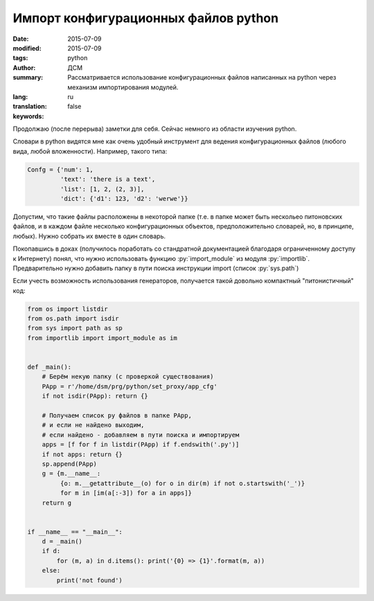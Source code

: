 #####################################
Импорт конфигурационных файлов python
#####################################
:date: 2015-07-09
:modified: 2015-07-09
:tags: python
:author: ДСМ
:summary: Рассматривается использование конфигурационных файлов написанных на python через механизм импортирования модулей.
:lang: ru
:translation: false
:keywords:

.. role:: rest(code)
   :language: rest

.. role:: py(code)
   :language: python

Продолжаю (после перерыва) заметки для себя. Сейчас немного из области изучения python.

Словари в python видятся мне как очень удобный инструмент для ведения конфигурационных файлов (любого вида, любой вложенности). Например, такого типа:

.. code-block:: python

   Confg = {'num': 1,
            'text': 'there is a text',
            'list': [1, 2, (2, 3)],
            'dict': {'d1': 123, 'd2': 'werwe'}}

Допустим, что такие файлы расположены в некоторой папке (т.е. в папке может быть нескольео питоновских файлов, и в каждом файле несколько конфигурационных объектов, предположительно словарей, но, в принципе, любых). Нужно собрать их вместе в один словарь.

Покопавшись в доках (получилось поработать со стандратной документацией благодаря ограниченному доступу к Интернету) понял, что нужно использовать функцию :py:`import_module` из модуля :py:`importlib`. Предварительно нужно добавить папку в пути поиска инструкции import (список :py:`sys.path`)

Если учесть возможность использования генераторов, получается такой довольно компактный "питонистичный" код:

.. code-block:: python

   from os import listdir
   from os.path import isdir
   from sys import path as sp
   from importlib import import_module as im


   def _main():
       # Берём некую папку (с проверкой существования)
       PApp = r'/home/dsm/prg/python/set_proxy/app_cfg'
       if not isdir(PApp): return {}

       # Получаем список py файлов в папке PApp,
       # и если не найдено выходим,
       # если найдено - добавляем в пути поискa и импортируем
       apps = [f for f in listdir(PApp) if f.endswith('.py')]
       if not apps: return {}
       sp.append(PApp)
       g = {m.__name__:
            {o: m.__getattribute__(o) for o in dir(m) if not o.startswith('_')}
            for m in [im(a[:-3]) for a in apps]}
       return g


   if __name__ == "__main__":
       d = _main()
       if d:
           for (m, a) in d.items(): print('{0} => {1}'.format(m, a))
       else:
           print('not found')
